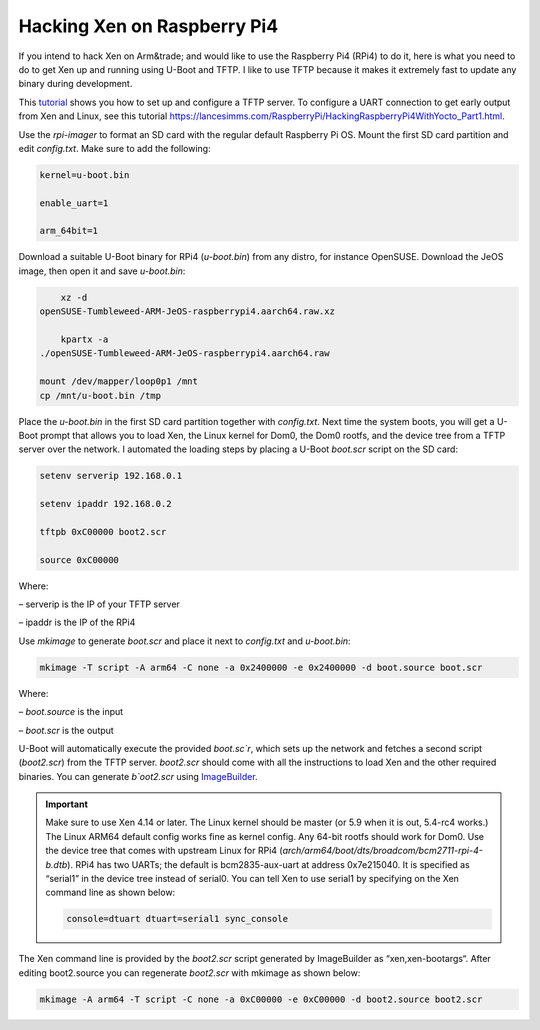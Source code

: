
****************************
Hacking Xen on Raspberry Pi4
****************************

If you intend to hack Xen on Arm&trade; and would like to use the Raspberry Pi4 (RPi4) to do it, here is what you need to do to get Xen up and running using U-Boot and TFTP. I like to use TFTP because it makes it extremely fast to update any binary during development. 

This `tutorial <https://help.ubuntu.com/community/TFTP>`__ shows you how to set up and configure a TFTP server. To configure a UART connection to get early output from Xen and Linux, see this tutorial `<https://lancesimms.com/RaspberryPi/HackingRaspberryPi4WithYocto_Part1.html>`__.

Use the `rpi-imager` to format an SD card with the regular default Raspberry Pi OS. Mount the first SD card partition and edit `config.txt`. Make sure to add the following:

.. code-block::

    kernel=u-boot.bin

    enable_uart=1

    arm_64bit=1

Download a suitable U-Boot binary for RPi4 (`u-boot.bin`) from any distro, for instance OpenSUSE. Download the JeOS image, then open it and save `u-boot.bin`:

.. code-block::

        xz -d 
    openSUSE-Tumbleweed-ARM-JeOS-raspberrypi4.aarch64.raw.xz

        kpartx -a 
    ./openSUSE-Tumbleweed-ARM-JeOS-raspberrypi4.aarch64.raw

    mount /dev/mapper/loop0p1 /mnt
    cp /mnt/u-boot.bin /tmp

Place the `u-boot.bin` in the first SD card partition together with `config.txt`. Next time the system boots, you will get a U-Boot prompt that allows you to load Xen, the Linux kernel for Dom0, the Dom0 rootfs, and the device tree from a TFTP server over the network. I automated the loading steps by placing a U-Boot `boot.scr` script on the SD card:

.. code-block::

    setenv serverip 192.168.0.1

    setenv ipaddr 192.168.0.2

    tftpb 0xC00000 boot2.scr

    source 0xC00000

Where:

– serverip is the IP of your TFTP server

– ipaddr is the IP of the RPi4

Use `mkimage` to generate `boot.scr` and place it next to `config.txt` and `u-boot.bin`:

.. code-block::

       mkimage -T script -A arm64 -C none -a 0x2400000 -e 0x2400000 -d boot.source boot.scr

Where:

– `boot.source` is the input

– `boot.scr` is the output

U-Boot will automatically execute the provided `boot.sc`r`, which sets up the network and fetches a second script (`boot2.scr`) from the TFTP server. `boot2.scr` should come with all the instructions to load Xen and the other required binaries. You can generate `b`oot2.scr` using `ImageBuilder <https://wiki.xenproject.org/wiki/ImageBuilder>`__.

.. important:: 

    Make sure to use Xen 4.14 or later. The Linux kernel should be master (or 5.9 when it is out, 5.4-rc4 works.) The Linux ARM64 default config works fine as kernel config. Any 64-bit rootfs should work for Dom0. Use the device tree that comes with upstream Linux for RPi4 (`arch/arm64/boot/dts/broadcom/bcm2711-rpi-4-b.dtb`). RPi4 has two UARTs; the default is bcm2835-aux-uart at address 0x7e215040. It is specified as “serial1” in the device tree instead of serial0. You can tell Xen to use serial1 by specifying on the Xen command line as shown below:

    .. code-block::

        console=dtuart dtuart=serial1 sync_console

The Xen command line is provided by the `boot2.scr` script generated by ImageBuilder as “xen,xen-bootargs“. After editing boot2.source you can regenerate `boot2.scr` with mkimage as shown below:

.. code-block::

    mkimage -A arm64 -T script -C none -a 0xC00000 -e 0xC00000 -d boot2.source boot2.scr
